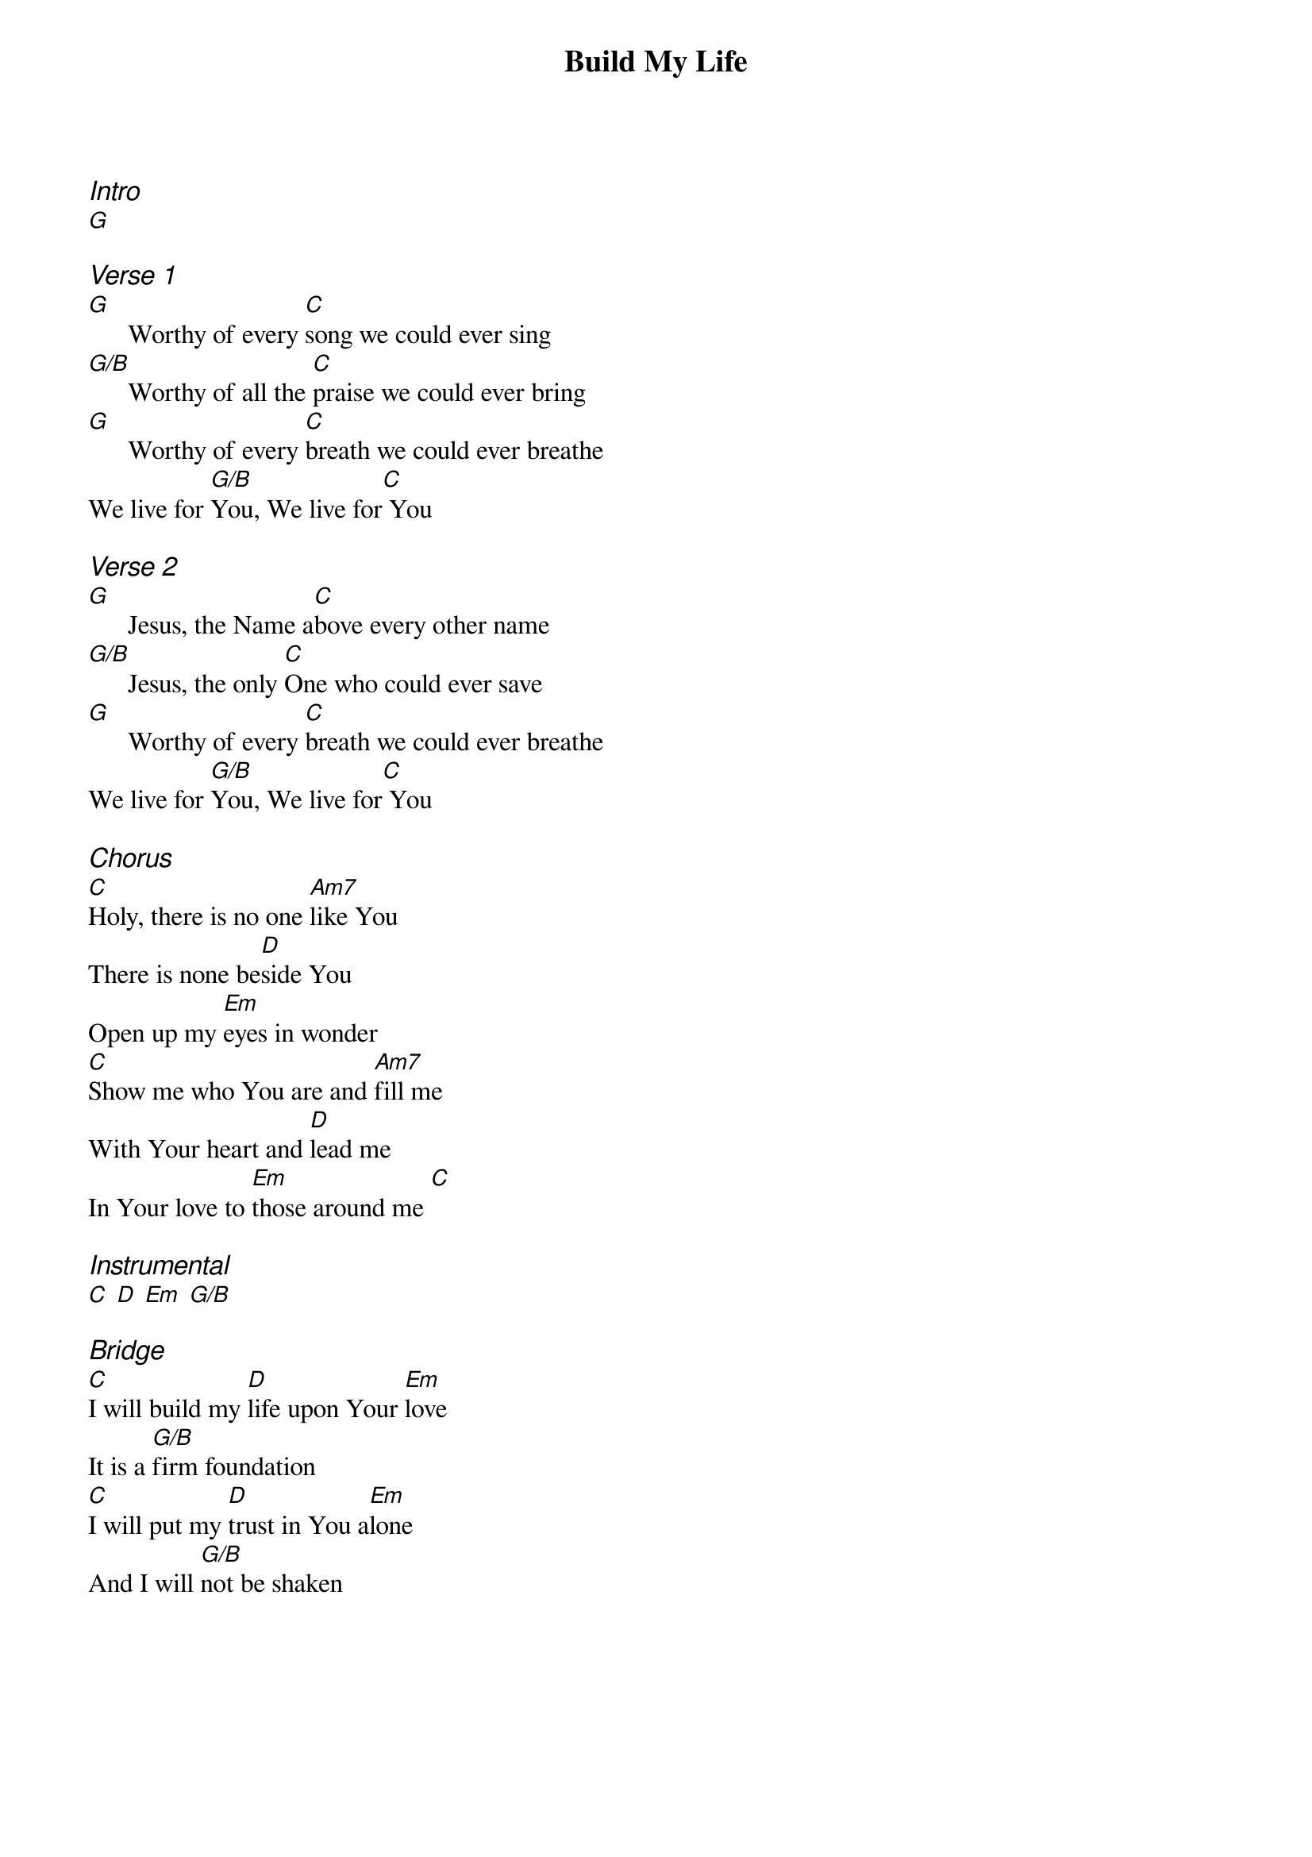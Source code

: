 {title: Build My Life}
{ng}
{columns: 2}
{ci:Intro}
[G]

{ci:Verse 1}
[G]      Worthy of every [C]song we could ever sing
[G/B]      Worthy of all the [C]praise we could ever bring
[G]      Worthy of every [C]breath we could ever breathe
We live for [G/B]You, We live for[C] You     

{ci:Verse 2}
[G]      Jesus, the Name a[C]bove every other name
[G/B]      Jesus, the only [C]One who could ever save
[G]      Worthy of every [C]breath we could ever breathe
We live for [G/B]You, We live for[C] You     

{ci:Chorus}
[C]Holy, there is no one [Am7]like You
There is none be[D]side You
Open up my [Em]eyes in wonder
[C]Show me who You are and [Am7]fill me
With Your heart and [D]lead me 
In Your love to [Em]those around me [C]    

{ci:Instrumental}
[C] [D] [Em] [G/B]

{ci:Bridge}
[C]I will build my [D]life upon Your [Em]love
It is a [G/B]firm foundation 
[C]I will put my [D]trust in You a[Em]lone
And I will [G/B]not be shaken